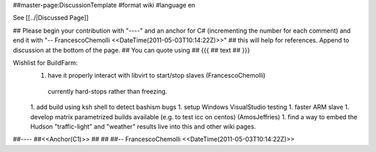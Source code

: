 ##master-page:DiscussionTemplate
#format wiki
#language en

See [[../|Discussed Page]]

## Please begin your contribution with "----" and an anchor for C# (incrementing the number for each comment) and end it with "-- FrancescoChemolli <<DateTime(2011-05-03T10:14:22Z)>>"
## this will help for references. Append to discussion at the bottom of the page.
## You can quote using
## {{{
## text
## }}}

Wishlist for BuildFarm:
 1. have it properly interact with libvirt to start/stop slaves (FrancescoChemolli)
   currently hard-stops rather than freezing.
 1. add build using ksh shell to detect bashism bugs
 1. setup Windows VisualStudio testing
 1. faster ARM slave
 1. develop matrix parametrized builds available (e.g. to test icc on centos) (AmosJeffries)
 1. find a way  to embed the Hudson "traffic-light" and "weather" results live into this and other wiki pages.

##----
##<<Anchor(C1)>>
##
##
##-- FrancescoChemolli <<DateTime(2011-05-03T10:14:22Z)>>
